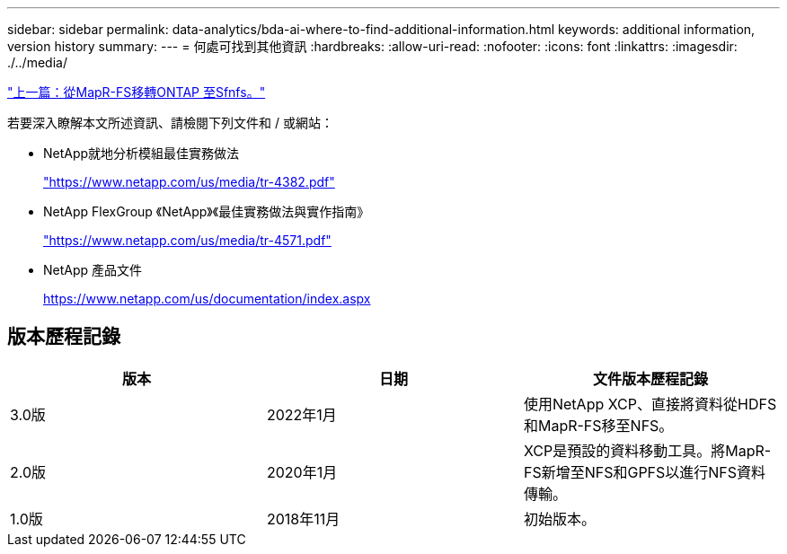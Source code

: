 ---
sidebar: sidebar 
permalink: data-analytics/bda-ai-where-to-find-additional-information.html 
keywords: additional information, version history 
summary:  
---
= 何處可找到其他資訊
:hardbreaks:
:allow-uri-read: 
:nofooter: 
:icons: font
:linkattrs: 
:imagesdir: ./../media/


link:bda-ai-mapr-fs-to-ontap-nfs.html["上一篇：從MapR-FS移轉ONTAP 至Sfnfs。"]

若要深入瞭解本文所述資訊、請檢閱下列文件和 / 或網站：

* NetApp就地分析模組最佳實務做法
+
https://www.netapp.com/us/media/tr-4382.pdf["https://www.netapp.com/us/media/tr-4382.pdf"^]

* NetApp FlexGroup 《NetApp》《最佳實務做法與實作指南》
+
https://www.netapp.com/us/media/tr-4571.pdf["https://www.netapp.com/us/media/tr-4571.pdf"^]

* NetApp 產品文件
+
https://www.netapp.com/us/documentation/index.aspx[]





== 版本歷程記錄

|===
| 版本 | 日期 | 文件版本歷程記錄 


| 3.0版 | 2022年1月 | 使用NetApp XCP、直接將資料從HDFS和MapR-FS移至NFS。 


| 2.0版 | 2020年1月 | XCP是預設的資料移動工具。將MapR-FS新增至NFS和GPFS以進行NFS資料傳輸。 


| 1.0版 | 2018年11月 | 初始版本。 
|===